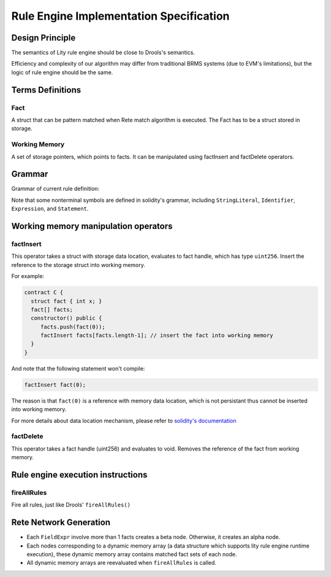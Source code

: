Rule Engine Implementation Specification
========================================

.. _rule-engine-specs:

Design Principle
----------------

The semantics of Lity rule engine should be close to Drools's semantics.

Efficiency and complexity of our algorithm may differ from traditional BRMS systems (due to EVM's limitations), but the logic of rule engine should be the same.

Terms Definitions
-----------------

Fact
""""
A struct that can be pattern matched when Rete match algorithm is executed. The Fact has to be a struct stored in storage.

Working Memory
""""""""""""""
A set of storage pointers, which points to facts. It can be manipulated using factInsert and factDelete operators.

Grammar
-------
Grammar of current rule definition:

.. code-block:: abnf
   :linenos:

   Rule = 'rule' StringLiteral 'when' '{' RuleLHS '}' 'then' '{' RuleRHS '}'
   RuleLHS = ( ( Identifier ':' )? FactMatchExpr ';' )
   FactMatchExpr = Identifier '(' ( FieldExpr (',' FieldExpr)* )? ')'
   FieldExpr = ( Identifier ':' Identifier ) | Expression
   RuleRHS = Statement*

Note that some nonterminal symbols are defined in solidity's grammar, including ``StringLiteral``, ``Identifier``, ``Expression``, and ``Statement``.

Working memory manipulation operators
-------------------------------------

factInsert
""""""""""

This operator takes a struct with storage data location, evaluates to fact handle, which has type ``uint256``. Insert the reference to the storage struct into working memory.

For example:

.. code-block:: ts

   contract C {
     struct fact { int x; }
     fact[] facts;
     constructor() public {
        facts.push(fact(0));
        factInsert facts[facts.length-1]; // insert the fact into working memory
     }
   }

And note that the following statement won't compile:

.. code-block:: ts

   factInsert fact(0);

The reason is that ``fact(0)`` is a reference with memory data location, which is not persistant thus cannot be inserted into working memory.

For more details about data location mechanism, please refer to `solidity's documentation <https://solidity.readthedocs.io/en/v0.4.25/types.html#data-location>`_

factDelete
""""""""""

This operator takes a fact handle (uint256) and evaluates to void. Removes the reference of the fact from working memory.

Rule engine execution instructions
----------------------------------

fireAllRules
""""""""""""
Fire all rules, just like Drools' ``fireAllRules()``

Rete Network Generation
-----------------------

* Each ``FieldExpr`` involve more than 1 facts creates a beta node. Otherwise, it creates an alpha node.
* Each nodes corresponding to a dynamic memory array (a data structure which supports lity rule engine runtime execution), these dynamic memory array contains matched fact sets of each node.
* All dynamic memory arrays are reevaluated when ``fireAllRules`` is called.

